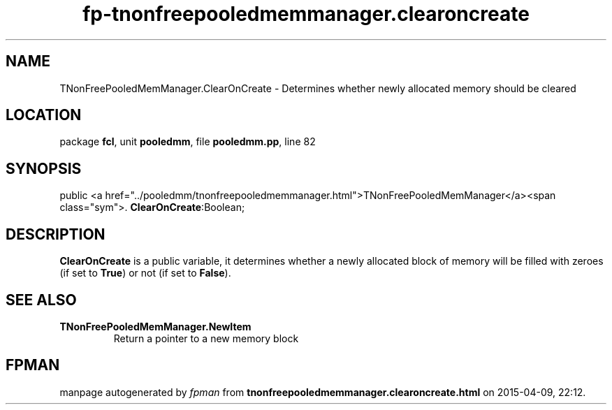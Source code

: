 .\" file autogenerated by fpman
.TH "fp-tnonfreepooledmemmanager.clearoncreate" 3 "2014-03-14" "fpman" "Free Pascal Programmer's Manual"
.SH NAME
TNonFreePooledMemManager.ClearOnCreate - Determines whether newly allocated memory should be cleared
.SH LOCATION
package \fBfcl\fR, unit \fBpooledmm\fR, file \fBpooledmm.pp\fR, line 82
.SH SYNOPSIS
public  <a href="../pooledmm/tnonfreepooledmemmanager.html">TNonFreePooledMemManager</a><span class="sym">. \fBClearOnCreate\fR:Boolean;
.SH DESCRIPTION
\fBClearOnCreate\fR is a public variable, it determines whether a newly allocated block of memory will be filled with zeroes (if set to \fBTrue\fR) or not (if set to \fBFalse\fR).


.SH SEE ALSO
.TP
.B TNonFreePooledMemManager.NewItem
Return a pointer to a new memory block

.SH FPMAN
manpage autogenerated by \fIfpman\fR from \fBtnonfreepooledmemmanager.clearoncreate.html\fR on 2015-04-09, 22:12.

